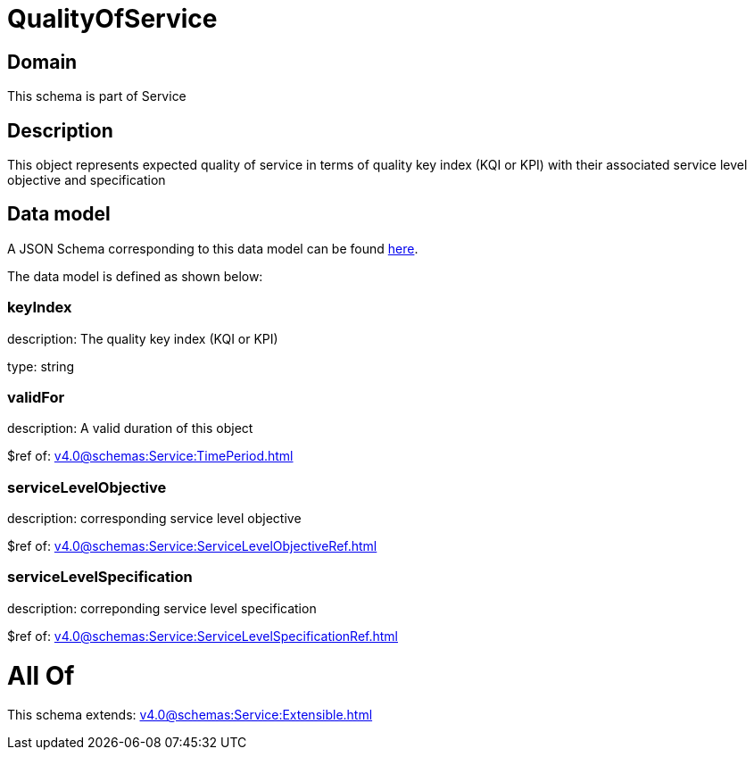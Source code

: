 = QualityOfService

[#domain]
== Domain

This schema is part of Service

[#description]
== Description

This object represents expected quality of service in terms of quality key index (KQI or KPI) with their associated service level objective and specification


[#data_model]
== Data model

A JSON Schema corresponding to this data model can be found https://tmforum.org[here].

The data model is defined as shown below:


=== keyIndex
description: The quality key index (KQI or KPI)

type: string


=== validFor
description: A valid duration of this object

$ref of: xref:v4.0@schemas:Service:TimePeriod.adoc[]


=== serviceLevelObjective
description: corresponding service level objective

$ref of: xref:v4.0@schemas:Service:ServiceLevelObjectiveRef.adoc[]


=== serviceLevelSpecification
description: correponding service level specification

$ref of: xref:v4.0@schemas:Service:ServiceLevelSpecificationRef.adoc[]


= All Of 
This schema extends: xref:v4.0@schemas:Service:Extensible.adoc[]
